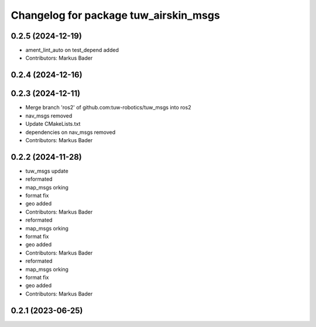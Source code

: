 ^^^^^^^^^^^^^^^^^^^^^^^^^^^^^^^^^^^^^^
Changelog for package tuw_airskin_msgs
^^^^^^^^^^^^^^^^^^^^^^^^^^^^^^^^^^^^^^

0.2.5 (2024-12-19)
------------------
* ament_lint_auto on test_depend added
* Contributors: Markus Bader

0.2.4 (2024-12-16)
------------------

0.2.3 (2024-12-11)
------------------
* Merge branch 'ros2' of github.com:tuw-robotics/tuw_msgs into ros2
* nav_msgs removed
* Update CMakeLists.txt
* dependencies on nav_msgs removed
* Contributors: Markus Bader

0.2.2 (2024-11-28)
------------------
* tuw_msgs update
* reformated
* map_msgs orking
* format fix
* geo added
* Contributors: Markus Bader

* reformated
* map_msgs orking
* format fix
* geo added
* Contributors: Markus Bader

* reformated
* map_msgs orking
* format fix
* geo added
* Contributors: Markus Bader

0.2.1 (2023-06-25)
------------------
